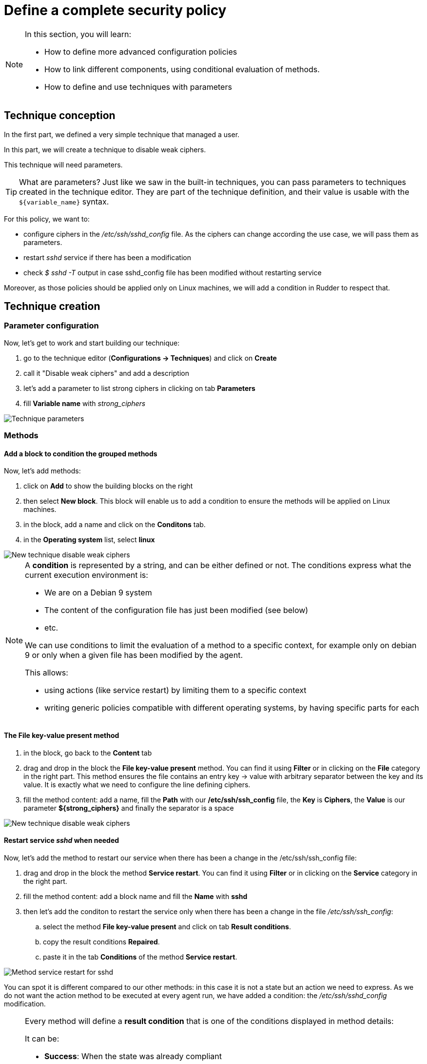 = Define a complete security policy

[NOTE]

====

In this section, you will learn:

* How to define more advanced configuration policies
* How to link different components, using conditional
  evaluation of methods.
* How to define and use techniques with parameters

====

== Technique conception

In the first part, we defined a very simple technique
that managed a user.

In this part, we will create a technique to disable weak ciphers.

This technique will need parameters.

TIP: What are parameters? Just like we saw in the built-in techniques, you can pass parameters to techniques 
created in the technique editor. They are part of the technique
definition, and their value is usable with the `${variable_name}` syntax.

For this policy, we want to:

* configure ciphers in the _/etc/ssh/sshd_config_ file. As the ciphers can change according the use case, we will pass them as parameters.
* restart _sshd_ service if there has been a modification
* check _$ sshd -T_ output in case sshd_config file has been modified without restarting service  

Moreover, as those policies should be applied only on Linux machines, we will add a condition in Rudder to respect that.

== Technique creation

=== Parameter configuration

Now, let's get to work and start building our technique:

. go to the technique editor (*Configurations -> Techniques*) and click on *Create*
. call it "Disable weak ciphers" and add a description
. let's add a parameter to list strong ciphers in clicking on tab *Parameters*
. fill *Variable name* with _strong_ciphers_

image::parameters.png["Technique parameters", align="center"]

=== Methods

==== Add a block to condition the grouped methods 

Now, let's add methods:

. click on *Add* to show the building blocks on the right
. then select *New block*. This block will enable us to add a condition to ensure the methods will be applied on Linux machines.
. in the block, add a name and click on the *Conditons* tab.
. in the *Operating system* list, select *linux*

image::weak-ciphers.png["New technique disable weak ciphers", align="center"]

[NOTE]

====

A *condition* is represented by a string, and can be either defined or not.
The conditions express what the current execution environment is:

* We are on a Debian 9 system
* The content of the configuration file has just been modified  (see below)
* etc.

We can use conditions to limit the evaluation of a method to a specific context,
for example only on debian 9 or only when a given file has been modified by the agent.

This allows:

* using actions (like service restart) by limiting them to a specific context
* writing generic policies compatible with different operating systems, by having specific parts for each

====

==== The *File key-value present* method

. in the block, go back to the *Content* tab
. drag and drop in the block the *File key-value present* method. You can find it using *Filter* or in clicking 
on the *File* category in the right part. This method ensures the file contains an entry key -> value with arbitrary 
separator between the key and its value. It is exactly what we need to configure the line defining ciphers.
. fill the method content: add a name, fill the *Path* with our */etc/ssh/ssh_config* file, the *Key* is *Ciphers*,
 the *Value* is our parameter *${strong_ciphers}* and finally the separator is a space

image::weak-ciphers-method-1.png["New technique disable weak ciphers", align="center"]

==== Restart service _sshd_ when needed



Now, let's add the method to restart our service when there has been a change in the /etc/ssh/ssh_config file:

. drag and drop in the block the method *Service restart*. You can find it using *Filter* or in clicking 
on the *Service* category in the right part.
. fill the method content: add a block name and fill the *Name* with *sshd*
. then let's add the conditon to restart the service only when there has been a change in the file _/etc/ssh/ssh_config_:
.. select the method *File key-value present* and click on tab *Result conditions*.
.. copy the result conditions *Repaired*.
.. paste it in the tab *Conditions* of the method *Service restart*. 

image::weak-ciphers-method-2.png["Method service restart for sshd", align="center"]

You can spot it is different compared to our other methods: in this case
it is not a state but an action we need to express.
As we do not want the action method to be executed at every agent run, we have added a condition: the _/etc/ssh/sshd_config_ modification.

[NOTE]

====

Every method will define a *result condition* that is one of the conditions displayed
in method details:

It can be:

* *Success*: When the state was already compliant
* *Repaired*: When the state has been modified by the agent to become compliant
* *Error*: When the expected state could not be reached


Conditions can be combined using boolean operators:

* `!` for *not*
* `|` for *or*
* `.` for *and*
* `(` and `)` for grouping


====


==== Audit from command to check current configuration

Finally, we will check ciphers in the output of the command *sshd -T*:

. drag and drop in the block the method *Audit from command*. You can find it using *Filter* or in clicking 
on the *Audit* category in the right part. As its name suggests, this method execute a command in audit mode.
. fill method content:
.. add a name 
.. the *Command* should be *sshd -T | grep 'ciphers ${strong_ciphers}'*
.. the *Compliant code* should be *0*
. finally, *Save* the technique

image::weak-ciphers-method-3.png["Method Audit from command for sshd -T", align="center"]



== Conclusion

Here is the final content of our technique:

image::methods.png["Final list of methods", align="center"]

We now have defined a security policy, now, we will apply it to a machine and check the results.
